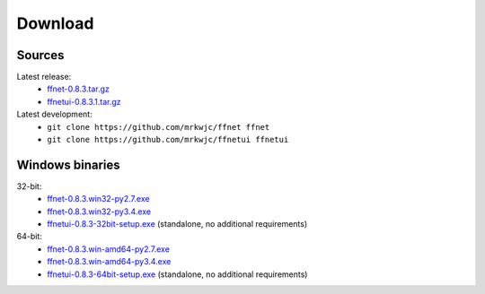 ------------
**Download**
------------

Sources
^^^^^^^
Latest release:
    * `ffnet-0.8.3.tar.gz <http://sourceforge.net/projects/ffnet/files/ffnet/0.8.3/ffnet-0.8.3.tar.gz>`_
    * `ffnetui-0.8.3.1.tar.gz <http://sourceforge.net/projects/ffnet/files/ffnet/0.8.3/ffnetui-0.8.3.1.tar.gz>`_

Latest development:
    * ``git clone https://github.com/mrkwjc/ffnet ffnet``
    * ``git clone https://github.com/mrkwjc/ffnetui ffnetui``

Windows binaries
^^^^^^^^^^^^^^^^
32-bit:
    * `ffnet-0.8.3.win32-py2.7.exe <http://sourceforge.net/projects/ffnet/files/ffnet/0.8.3/ffnet-0.8.3.win32-py2.7.exe>`_
    * `ffnet-0.8.3.win32-py3.4.exe <http://sourceforge.net/projects/ffnet/files/ffnet/0.8.3/ffnet-0.8.3.win32-py3.4.exe>`_
    * `ffnetui-0.8.3-32bit-setup.exe <http://sourceforge.net/projects/ffnet/files/ffnet/0.8.3/ffnetui-0.8.3-32bit-setup.exe>`_ (standalone, no additional requirements)

64-bit:
    * `ffnet-0.8.3.win-amd64-py2.7.exe <http://sourceforge.net/projects/ffnet/files/ffnet/0.8.3/ffnet-0.8.3.win-amd64-py2.7.exe>`_
    * `ffnet-0.8.3.win-amd64-py3.4.exe <http://sourceforge.net/projects/ffnet/files/ffnet/0.8.3/ffnet-0.8.3.win-amd64-py3.4.exe>`_
    * `ffnetui-0.8.3-64bit-setup.exe <http://sourceforge.net/projects/ffnet/files/ffnet/0.8.3/ffnetui-0.8.3-64bit-setup.exe>`_ (standalone, no additional requirements)

